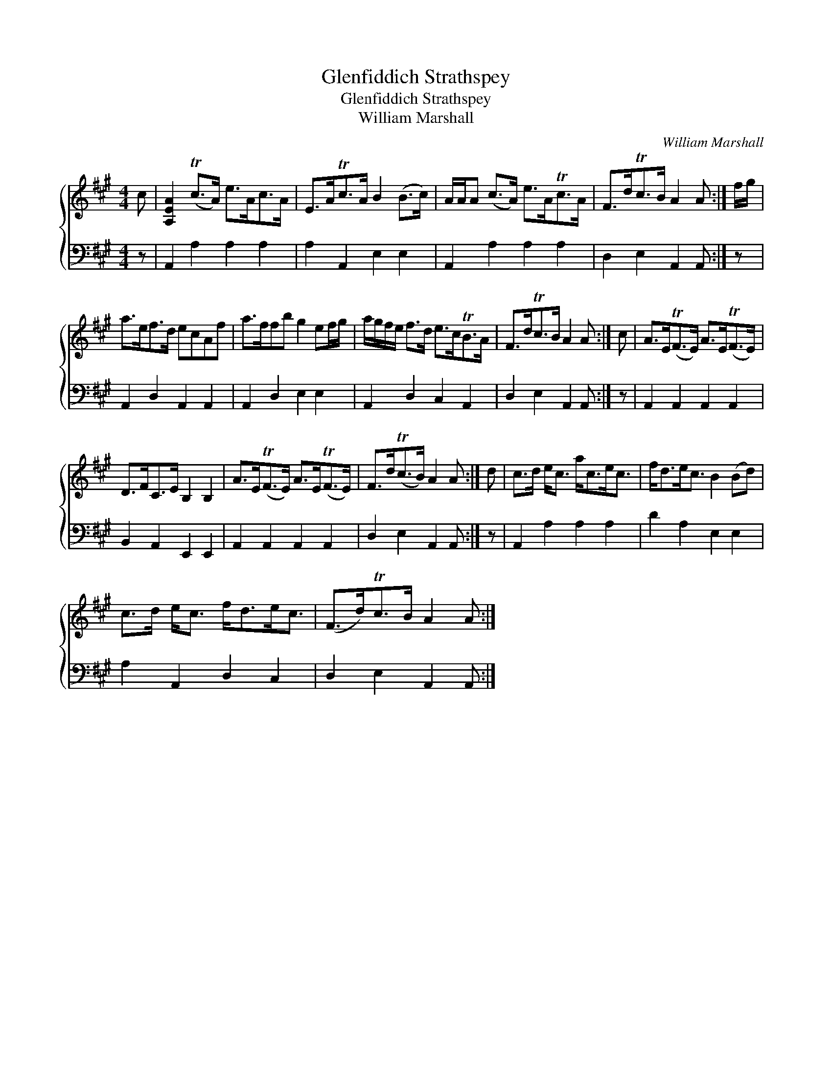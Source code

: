 X:1
T:Glenfiddich Strathspey
T:Glenfiddich Strathspey
T:William Marshall
C:William Marshall
%%score { 1 2 }
L:1/8
M:4/4
K:A
V:1 treble 
V:2 bass 
V:1
 c | [A,EA]2 (Tc>A) e>Ac>A | E>ATc>A B2 (B>c) | A/A/A (c>A) e>ATc>A | F>dTc>B A2 A :| f/g/ | %6
 a>ef>d ecAf | a>ffb g2 ef/g/ | a/g/f/e/ f>d e>cTB>A | F>dTc>B A2 A :| c | A>E(TF>E) A>E(TF>E) | %12
 D>FC>E B,2 B,2 | A>E(TF>E) A>E(TF>E) | F>d(Tc>B) A2 A :| d | c>d e<c a<ce<c | f<de<c B2 (Bd) | %18
 c>d e<c f<de<c | (F>d)Tc>B A2 A :| %20
V:2
 z | A,,2 A,2 A,2 A,2 | A,2 A,,2 E,2 E,2 | A,,2 A,2 A,2 A,2 | D,2 E,2 A,,2 A,, :| z | %6
 A,,2 D,2 A,,2 A,,2 | A,,2 D,2 E,2 E,2 | A,,2 D,2 C,2 A,,2 | D,2 E,2 A,,2 A,, :| z | %11
 A,,2 A,,2 A,,2 A,,2 | B,,2 A,,2 E,,2 E,,2 | A,,2 A,,2 A,,2 A,,2 | D,2 E,2 A,,2 A,, :| z | %16
 A,,2 A,2 A,2 A,2 | D2 A,2 E,2 E,2 | A,2 A,,2 D,2 C,2 | D,2 E,2 A,,2 A,, :| %20

